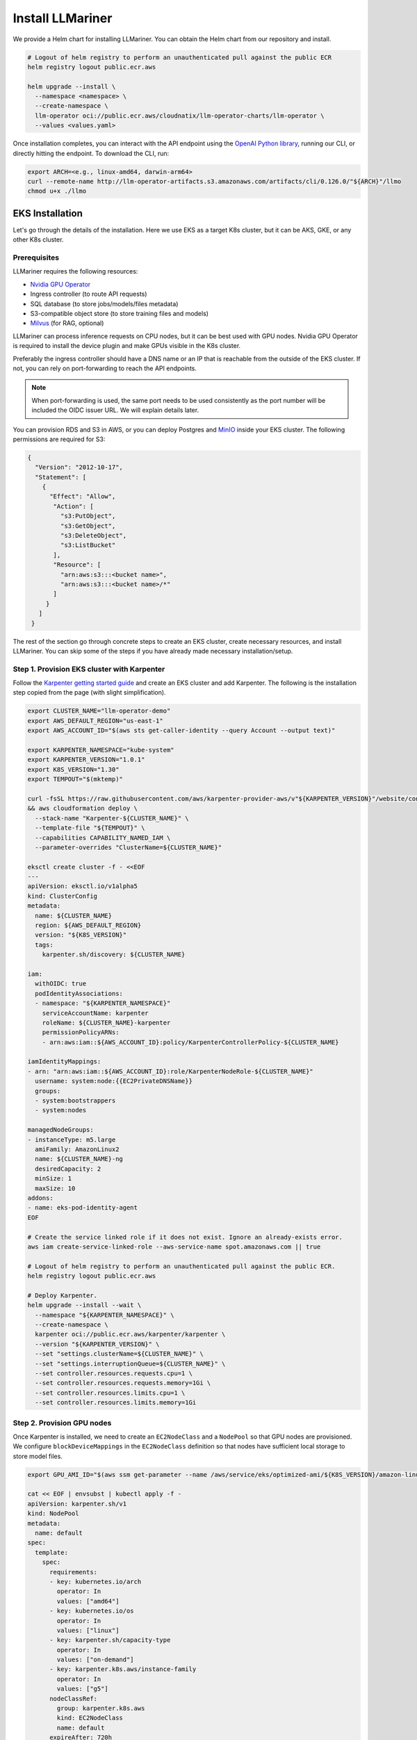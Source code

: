 Install LLMariner
=================

We provide a Helm chart for installing LLMariner. You can obtain the Helm chart from our repository and install.

.. code-block:: console

   # Logout of helm registry to perform an unauthenticated pull against the public ECR
   helm registry logout public.ecr.aws

   helm upgrade --install \
     --namespace <namespace> \
     --create-namespace \
     llm-operator oci://public.ecr.aws/cloudnatix/llm-operator-charts/llm-operator \
     --values <values.yaml>

Once installation completes, you can interact with the API endpoint using the `OpenAI Python library <https://github.com/openai/openai-python>`_, running our CLI,
or directly hitting the endpoint. To download the CLI, run:

.. code-block:: console

   export ARCH=<e.g., linux-amd64, darwin-arm64>
   curl --remote-name http://llm-operator-artifacts.s3.amazonaws.com/artifacts/cli/0.126.0/"${ARCH}"/llmo
   chmod u+x ./llmo


EKS Installation
----------------

Let's go through the details of the installation. Here we use EKS as a target K8s cluster, but it can be AKS, GKE, or any other K8s cluster.

Prerequisites
^^^^^^^^^^^^^

LLMariner requires the following resources:

- `Nvidia GPU Operator <https://docs.nvidia.com/datacenter/cloud-native/gpu-operator/latest/index.html>`_
- Ingress controller (to route API requests)
- SQL database (to store jobs/models/files metadata)
- S3-compatible object store (to store training files and models)
- `Milvus <https://milvus.io/>`_ (for RAG, optional)

LLMariner can process inference requests on CPU nodes, but it can be best used with GPU nodes. Nvidia GPU Operator is required to install the device plugin and
make GPUs visible in the K8s cluster.

Preferably the ingress controller should have a DNS name or an IP that is reachable from the outside of the EKS cluster. If not, you can rely on
port-forwarding to reach the API endpoints.

.. note::

   When port-forwarding is used, the same port needs to be used consistently as the port number will be included the OIDC issuer URL. We will explain details later.

You can provision RDS and S3 in AWS, or you can deploy Postgres and `MinIO <https://min.io/>`_ inside your EKS cluster. The following permissions
are required for S3:

.. code-block:: json

   {
     "Version": "2012-10-17",
     "Statement": [
       {
         "Effect": "Allow",
          "Action": [
            "s3:PutObject",
            "s3:GetObject",
            "s3:DeleteObject",
            "s3:ListBucket"
          ],
          "Resource": [
            "arn:aws:s3:::<bucket name>",
            "arn:aws:s3:::<bucket name>/*"
	  ]
        }
      ]
    }

The rest of the section go through concrete steps to create an EKS cluster, create necessary resources, and install LLMariner. You can
skip some of the steps if you have already made necessary installation/setup.


Step 1. Provision EKS cluster with Karpenter
^^^^^^^^^^^^^^^^^^^^^^^^^^^^^^^^^^^^^^^^^^^^

Follow the `Karpenter getting started guide <https://karpenter.sh/docs/getting-started/getting-started-with-karpenter/>`_ and
create an EKS cluster and add Karpenter. The following is the installation step copied from the page (with slight simplification).

.. code-block:: console

   export CLUSTER_NAME="llm-operator-demo"
   export AWS_DEFAULT_REGION="us-east-1"
   export AWS_ACCOUNT_ID="$(aws sts get-caller-identity --query Account --output text)"

   export KARPENTER_NAMESPACE="kube-system"
   export KARPENTER_VERSION="1.0.1"
   export K8S_VERSION="1.30"
   export TEMPOUT="$(mktemp)"

   curl -fsSL https://raw.githubusercontent.com/aws/karpenter-provider-aws/v"${KARPENTER_VERSION}"/website/content/en/preview/getting-started/getting-started-with-karpenter/cloudformation.yaml  > "${TEMPOUT}" \
   && aws cloudformation deploy \
     --stack-name "Karpenter-${CLUSTER_NAME}" \
     --template-file "${TEMPOUT}" \
     --capabilities CAPABILITY_NAMED_IAM \
     --parameter-overrides "ClusterName=${CLUSTER_NAME}"

   eksctl create cluster -f - <<EOF
   ---
   apiVersion: eksctl.io/v1alpha5
   kind: ClusterConfig
   metadata:
     name: ${CLUSTER_NAME}
     region: ${AWS_DEFAULT_REGION}
     version: "${K8S_VERSION}"
     tags:
       karpenter.sh/discovery: ${CLUSTER_NAME}

   iam:
     withOIDC: true
     podIdentityAssociations:
     - namespace: "${KARPENTER_NAMESPACE}"
       serviceAccountName: karpenter
       roleName: ${CLUSTER_NAME}-karpenter
       permissionPolicyARNs:
       - arn:aws:iam::${AWS_ACCOUNT_ID}:policy/KarpenterControllerPolicy-${CLUSTER_NAME}

   iamIdentityMappings:
   - arn: "arn:aws:iam::${AWS_ACCOUNT_ID}:role/KarpenterNodeRole-${CLUSTER_NAME}"
     username: system:node:{{EC2PrivateDNSName}}
     groups:
     - system:bootstrappers
     - system:nodes

   managedNodeGroups:
   - instanceType: m5.large
     amiFamily: AmazonLinux2
     name: ${CLUSTER_NAME}-ng
     desiredCapacity: 2
     minSize: 1
     maxSize: 10
   addons:
   - name: eks-pod-identity-agent
   EOF

   # Create the service linked role if it does not exist. Ignore an already-exists error.
   aws iam create-service-linked-role --aws-service-name spot.amazonaws.com || true

   # Logout of helm registry to perform an unauthenticated pull against the public ECR.
   helm registry logout public.ecr.aws

   # Deploy Karpenter.
   helm upgrade --install --wait \
     --namespace "${KARPENTER_NAMESPACE}" \
     --create-namespace \
     karpenter oci://public.ecr.aws/karpenter/karpenter \
     --version "${KARPENTER_VERSION}" \
     --set "settings.clusterName=${CLUSTER_NAME}" \
     --set "settings.interruptionQueue=${CLUSTER_NAME}" \
     --set controller.resources.requests.cpu=1 \
     --set controller.resources.requests.memory=1Gi \
     --set controller.resources.limits.cpu=1 \
     --set controller.resources.limits.memory=1Gi

Step 2. Provision GPU nodes
^^^^^^^^^^^^^^^^^^^^^^^^^^^

Once Karpenter is installed, we need to create an ``EC2NodeClass`` and a ``NodePool`` so that GPU nodes are provisioned.
We configure ``blockDeviceMappings`` in the ``EC2NodeClass`` definition so that nodes have sufficient local storage to store model files.

.. code-block:: console

   export GPU_AMI_ID="$(aws ssm get-parameter --name /aws/service/eks/optimized-ami/${K8S_VERSION}/amazon-linux-2-gpu/recommended/image_id --query Parameter.Value --output text)"

   cat << EOF | envsubst | kubectl apply -f -
   apiVersion: karpenter.sh/v1
   kind: NodePool
   metadata:
     name: default
   spec:
     template:
       spec:
         requirements:
         - key: kubernetes.io/arch
           operator: In
           values: ["amd64"]
         - key: kubernetes.io/os
           operator: In
           values: ["linux"]
         - key: karpenter.sh/capacity-type
           operator: In
           values: ["on-demand"]
         - key: karpenter.k8s.aws/instance-family
           operator: In
           values: ["g5"]
         nodeClassRef:
           group: karpenter.k8s.aws
           kind: EC2NodeClass
           name: default
         expireAfter: 720h
     disruption:
       consolidationPolicy: WhenEmptyOrUnderutilized
       consolidateAfter: 1m
   ---
   apiVersion: karpenter.k8s.aws/v1
   kind: EC2NodeClass
   metadata:
     name: default
   spec:
     amiFamily: AL2
     role: "KarpenterNodeRole-${CLUSTER_NAME}"
     subnetSelectorTerms:
     - tags:
         karpenter.sh/discovery: "${CLUSTER_NAME}"
     securityGroupSelectorTerms:
     - tags:
         karpenter.sh/discovery: "${CLUSTER_NAME}"
     amiSelectorTerms:
     - id: "${GPU_AMI_ID}"
     blockDeviceMappings:
     - deviceName: /dev/xvda
       ebs:
         deleteOnTermination: true
         encrypted: true
         volumeSize: 256Gi
         volumeType: gp3
   EOF


Step 3. Install Nvidia GPU Operator
^^^^^^^^^^^^^^^^^^^^^^^^^^^^^^^^^^^

Nvidia GPU Operator is required to install the device plugin and make GPU resources visible in the K8s cluster. Run:

.. code-block:: console

   helm repo add nvidia https://helm.ngc.nvidia.com/nvidia
   helm repo update
   helm upgrade --install --wait \
     --namespace nvidia \
     --create-namespace \
     gpu-operator nvidia/gpu-operator \
     --set cdi.enabled=true \
     --set driver.enabled=false \
     --set toolkit.enabled=false


Step 4. Install an ingress controller
^^^^^^^^^^^^^^^^^^^^^^^^^^^^^^^^^^^^^

An ingress controller is required to route HTTP/HTTPS requests to the LLMariner components. Any ingress
controller works, and you can skip this step if your EKS cluster already has an ingress controller.

Here is an example that installs `Kong <https://konghq.com/>`_ and make the ingress controller reachable
via AWS loadbalancer:

.. code-block:: console

   helm repo add kong https://charts.konghq.com
   helm repo update
   helm upgrade --install --wait \
     --namespace kong \
     --create-namespace \
     kong-proxy kong/kong \
     --set proxy.annotations.service.beta.kubernetes.io/aws-load-balancer-connection-idle-timeout=300 \
     --set ingressController.installCRDs=false \
     --set fullnameOverride=false


Step 5. Create an RDS instance
^^^^^^^^^^^^^^^^^^^^^^^^^^^^^^

We will create an RDS in the same VPC as the EKS cluster so that it can be reachable from the LLMariner components. Here is an example command for creating a DB subnet group and an RDS instance.

.. code-block:: console

   export DB_SUBNET_GROUP_NAME="llm-operator-demo-db-subnet"
   export EKS_SUBNET_IDS=$(aws eks describe-cluster --name "${CLUSTER_NAME}" | jq '.cluster.resourcesVpcConfig.subnetIds | join(" ")' --raw-output)
   export EKS_SUBNET_ID0=$(echo ${EKS_SUBNET_IDS} | cut -d' ' -f1)
   export EKS_SUBNET_ID1=$(echo ${EKS_SUBNET_IDS} | cut -d' ' -f2)

   aws rds create-db-subnet-group \
     --db-subnet-group-name "${DB_SUBNET_GROUP_NAME}" \
     --db-subnet-group-description "LLMariner Demo" \
     --subnet-ids "${EKS_SUBNET_ID0}" "${EKS_SUBNET_ID1}"

   export DB_INSTANCE_ID="llm-operator-demo"
   export POSTGRES_USER="admin_user"
   export POSTGRES_PASSWORD="secret_password"
   export EKS_SECURITY_GROUP_ID=$(aws eks describe-cluster --name "${CLUSTER_NAME}" | jq '.cluster.resourcesVpcConfig.clusterSecurityGroupId' --raw-output)

   aws rds create-db-instance \
     --db-instance-identifier "${DB_INSTANCE_ID}" \
     --db-instance-class db.t3.small \
     --engine postgres \
     --allocated-storage 10 \
     --storage-encrypted \
     --master-username "${POSTGRES_USER}" \
     --master-user-password "${POSTGRES_PASSWORD}" \
     --vpc-security-group-ids "${EKS_SECURITY_GROUP_ID}" \
     --db-subnet-group-name "${DB_SUBNET_GROUP_NAME}"

You can run the following command to check the provisioning status.

.. code-block:: console

   aws rds describe-db-instances --db-instance-identifier "${DB_INSTANCE_ID}" | jq '.DBInstances.[].DBInstanceStatus'

Once the RDS instance is fully provisioned and its status becomes ``available``, obtain the endpoint information
for later use.

.. code-block:: console

   export POSTGRES_ADDR=$(aws rds describe-db-instances --db-instance-identifier "${DB_INSTANCE_ID}" | jq '.DBInstances.[].Endpoint.Address' --raw-output)
   export POSTGRES_PORT=$(aws rds describe-db-instances --db-instance-identifier "${DB_INSTANCE_ID}" | jq '.DBInstances.[].Endpoint.Port' --raw-output)


You can verify if the DB instance is reachable from the EKS cluster by running the ``psql`` command:

.. code-block:: console

   kubectl run psql --image jbergknoff/postgresql-client --env="PGPASSWORD=${POSTGRES_PASSWORD}" -- -h "${POSTGRES_ADDR}" -U "${POSTGRES_USER}" -p "${POSTGRES_PORT}" -d template1 -c "select now();"
   kubectl logs psql
   kubectl delete pods psql


If ``psq`` can successfully connect to the RDS instance, create a K8s secret in the ``llm-operator`` namespace so that later LLMariner can retrieve the database password from the secret.

.. code-block:: console

   export LLM_OPERATOR_NAMESPACE=llm-operator
   export POSTGRES_SECRET_NAME=postgres

   kubectl create namespace "${LLM_OPERATOR_NAMESPACE}"
   kubectl create secret generic -n "${LLM_OPERATOR_NAMESPACE}" "${POSTGRES_SECRET_NAME}" --from-literal=password="${POSTGRES_PASSWORD}"

.. note::

   LLMariner will create additional databases on the fly for each API service (e.g., `job_manager`, `model_manager`).
   You can see all created databases by running ``SELECT count(datname) FROM pg_database;``.


Step 6. Create an S3 bucket
^^^^^^^^^^^^^^^^^^^^^^^^^^^

We will create an S3 bucket where model files are stored. Here is an example

.. code-block:: console

   # Please change the bucket name to something else.
   export S3_BUCKET_NAME="llm-operator-demo"
   export S3_REGION="us-east-1"

   aws s3api create-bucket --bucket "${S3_BUCKET_NAME}" --region "${S3_REGION}"

If you want to set up Milvus for RAG, please create another S3 bucket for Milvus:

.. code-block:: console

   # Please change the bucket name to something else.
   export MILVUS_S3_BUCKET_NAME="llm-operator-demo-milvus"

   aws s3api create-bucket --bucket "${MILVUS_S3_BUCKET_NAME}" --region "${S3_REGION}"


Pods running in the EKS cluster need to be able to access the S3 bucket. We will create an
`IAM role for service account <https://docs.aws.amazon.com/eks/latest/userguide/iam-roles-for-service-accounts.html>`_ for that.

.. code-block:: console

   cat << EOF | envsubst > policy.json
   {
     "Version": "2012-10-17",
     "Statement": [
       {
         "Effect": "Allow",
         "Action": [
           "s3:PutObject",
           "s3:GetObject",
           "s3:DeleteObject",
           "s3:ListBucket"
         ],
         "Resource": [
           "arn:aws:s3:::${S3_BUCKET_NAME}/*",
           "arn:aws:s3:::${S3_BUCKET_NAME}",
           "arn:aws:s3:::${MILVUS_S3_BUCKET_NAME}/*",
           "arn:aws:s3:::${MILVUS_S3_BUCKET_NAME}"
	 ]
       }
     ]
   }
   EOF

   export LLM_OPERATOR_POLICY="LLMOperatorPolicy"
   aws iam create-policy --policy-name "${LLM_OPERATOR_POLICY}" --policy-document file://policy.json

   export LLM_OPERATOR_SERVICR_ACCOUNT_NAME="llm-operator"
   eksctl create iamserviceaccount \
     --name "${LLM_OPERATOR_SERVICR_ACCOUNT_NAME}" \
     --namespace "${LLM_OPERATOR_NAMESPACE}" \
     --cluster "${CLUSTER_NAME}" \
     --role-name "LLMOperatorRole" \
     --attach-policy-arn "arn:aws:iam::${AWS_ACCOUNT_ID}:policy/${LLM_OPERATOR_POLICY}" --approve


Step 7. Install Milvus
^^^^^^^^^^^^^^^^^^^^^^

Install `Milvus <https://milvus.io/>`_ as it is used a backend vector database for RAG.

Milvus creates Persistent Volumes. Follow https://docs.aws.amazon.com/eks/latest/userguide/ebs-csi.html and install EBS CSI driver.

.. code-block:: console

   eksctl create iamserviceaccount \
     --name ebs-csi-controller-sa \
     --namespace kube-system \
     --cluster "${CLUSTER_NAME}" \
     --role-name AmazonEKS_EBS_CSI_DriverRole \
     --role-only \
     --attach-policy-arn arn:aws:iam::aws:policy/service-role/AmazonEBSCSIDriverPolicy \
     --approve

   eksctl create addon \
     --cluster "${CLUSTER_NAME}" \
     --name aws-ebs-csi-driver \
     --version latest \
     --service-account-role-arn "arn:aws:iam::${AWS_ACCOUNT_ID}:role/AmazonEKS_EBS_CSI_DriverRole" \
     --force


Then install the Helm chart. Milvus requires access to the S3 bucket. To use the same service account created above, we deploy
Milvus in the same namespace as LLMariner.

.. code-block:: console

   cat << EOF | envsubst > milvus-values.yaml
   cluster:
     enabled: false

   etcd:
     replicaCount: 1
     persistence:
       storageClass: gp2 # Use gp3 if available

   pulsar:
     enabled: false

   minio:
     enabled: false

   standalone:
     persistence:
       persistentVolumeClaim:
         storageClass: gp2 # Use gp3 if available
         size: 10Gi

   serviceAccount:
     create: false
     name: "${LLM_OPERATOR_SERVICR_ACCOUNT_NAME}"

   externalS3:
     enabled: true
     host: s3.us-east-1.amazonaws.com
     port: 443
     useSSL: true
     bucketName: "${MILVUS_S3_BUCKET_NAME}"
     useIAM: true
     cloudProvider: aws
     iamEndpoint: ""
     logLevel: info
   EOF

   helm repo add zilliztech https://zilliztech.github.io/milvus-helm/
   helm repo update
   helm upgrade --install --wait \
     --namespace "${LLM_OPERATOR_NAMESPACE}" \
     milvus zilliztech/milvus \
     -f milvus-values.yaml

Please see the `Milvus installation document <https://milvus.io/docs/install-overview.md>`_ and the `Helm chart <https://artifacthub.io/packages/helm/milvus/milvus>`_
for other installation options.


Step 8. Install LLMariner
^^^^^^^^^^^^^^^^^^^^^^^^^

.. code-block:: console

   # Set the endpoint URL of LLMariner. Please change if you are using a different ingress controller.
   export INGRESS_CONTROLLER_URL=http://$(kubectl get services -n kong kong-proxy-kong-proxy  -o jsonpath='{.status.loadBalancer.ingress[0].hostname}')

   cat << EOF | envsubst > llm-operator-values.yaml
   global:
     # This is an ingress configuration with Kong. Please change if you are using a different ingress controller.
     ingress:
       ingressClassName: kong
       # The URL of the ingress controller. this can be a port-forwarding URL (e.g., http://localhost:8080) if there is
       # no URL that is reachable from the outside of the EKS cluster.
       controllerUrl: "${INGRESS_CONTROLLER_URL}"
       annotations:
         # To remove the buffering from the streaming output of chat completion.
         konghq.com/response-buffering: "false"

     database:
       host: "${POSTGRES_ADDR}"
       port: ${POSTGRES_PORT}
       username: "${POSTGRES_USER}"
       ssl:
         mode: require
       createDatabase: true

     databaseSecret:
       name: "${POSTGRES_SECRET_NAME}"
       key: password

     objectStore:
       s3:
         bucket: "${S3_BUCKET_NAME}"
         region: "${S3_REGION}"

   file-manager-server:
     serviceAccount:
       create: false
       name: "${LLM_OPERATOR_SERVICE_ACCOUNT_NAME}"

   inference-manager-engine:
     serviceAccount:
       create: false
       name: "${LLM_OPERATOR_SERVICE_ACCOUNT_NAME}"
     model:
       default:
         runtimeName: vllm
         preloaded: true
         resources:
           limits:
             nvidia.com/gpu: 1
       overrides:
         meta-llama/Meta-Llama-3.1-8B-Instruct-q4_0:
           contextLength: 16384
         google/gemma-2b-it-q4_0:
           runtimeName: ollama
           resources:
            limits:
              nvidia.com/gpu: 0
         sentence-transformers/all-MiniLM-L6-v2-f16:
           runtimeName: ollama
           resources:
            limits:
              nvidia.com/gpu: 0

   inference-manager-server:
     service:
       annotations:
         # These annotations are only meaningful for Kong ingress controller to extend the timeout.
         konghq.com/connect-timeout: "360000"
         konghq.com/read-timeout: "360000"
         konghq.com/write-timeout: "360000"

   job-manager-dispatcher:
     serviceAccount:
       create: false
       name: "${LLM_OPERATOR_SERVICE_ACCOUNT_NAME}"
     notebook:
       # Used to set the base URL of the API endpoint. This can be same as global.ingress.controllerUrl
       # if the URL is reachable from the inside cluster. Otherwise you can change this to the
       # to the URL of the ingress controller that is reachable inside the K8s cluster.
       llmOperatorBaseUrl: "${INGRESS_CONTROLLER_URL}"/v1

   model-manager-loader:
     serviceAccount:
       create: false
       name: "${LLM_OPERATOR_SERVICE_ACCOUNT_NAME}"
     baseModels:
     - meta-llama/Meta-Llama-3.1-8B-Instruct-q4_0
     - google/gemma-2b-it-q4_0
     - sentence-transformers/all-MiniLM-L6-v2-f16

   # Required when RAG is used.
   vector-store-manager-server:
     serviceAccount:
       create: false
       name: "${LLM_OPERATOR_SERVICE_ACCOUNT_NAME}"
     vectorDatabase:
       host: milvus
     llmEngineAddr: ollama-sentence-transformers-all-minilm-l6-v2-f16:11434
   EOF

   helm upgrade --install \
     --namespace llm-operator \
     --create-namespace \
     llm-operator oci://public.ecr.aws/cloudnatix/llm-operator-charts/llm-operator \
     -f llm-operator-values.yaml

.. note::

   Starting from Helm v3.8.0, the OCI registry is supported by default. If you are using an older version, please upgrade to v3.8.0 or later.
   For more details, please refer to `Helm OCI-based registries <https://helm.sh/docs/topics/registries/>`_.

.. note::

   If you are getting a 403 forbidden error, please try ``docker logout public.ecr.aws``. Please see `AWS document <https://docs.aws.amazon.com/AmazonECR/latest/public/public-troubleshooting.html>`_ for more details.


If you would like to install only the control-plane components or the worker-plane components, please see
:doc:`multi_cluster_deployment`.


Step 9. Verify the installation
^^^^^^^^^^^^^^^^^^^^^^^^^^^^^^^

You can verify the installation by sending sample chat completion requests.

.. code-block:: console

   echo "This is your endpoint URL: ${INGRESS_CONTROLLER_URL}/v1"

   llmo auth login
   # Type the above endpoint URL.

   llmo models list

   llmo chat completions create --model google-gemma-2b-it-q4_0 --role user --completion "what is k8s?"

   llmo chat completions create --model meta-llama-Meta-Llama-3.1-8B-Instruct-q4_0 --role user --completion "hello"


Optional: Monitor GPU utilization
^^^^^^^^^^^^^^^^^^^^^^^^^^^^^^^^^

If you would like to install Prometheus and Grafana to see GPU utilization, run:

.. code-block:: console

   # Add Prometheus
   cat <<EOF > prom-scrape-configs.yaml
   - job_name: nvidia-dcgm
     scrape_interval: 5s
     static_configs:
     - targets: ['nvidia-dcgm-exporter.nvidia.svc:9400']
   - job_name: inference-manager-engine-metrics
     scrape_interval: 5s
     static_configs:
     - targets: ['inference-manager-server-http.llm-operator.svc:8083']
   EOF
   helm repo add prometheus-community https://prometheus-community.github.io/helm-charts
   helm repo update

   helm upgrade --install --wait \
     --namespace monitoring \
     --create-namespace \
     --set-file extraScrapeConfigs=prom-scrape-configs.yaml \
     prometheus prometheus-community/prometheus

   # Add Grafana with DCGM dashboard
   cat <<EOF > grafana-values.yaml
   datasources:
    datasources.yaml:
      apiVersion: 1
      datasources:
      - name: Prometheus
        type: prometheus
        url: http://prometheus-server
        isDefault: true
   dashboardProviders:
     dashboardproviders.yaml:
       apiVersion: 1
       providers:
       - name: 'default'
         orgId: 1
         folder: 'default'
         type: file
         disableDeletion: true
         editable: true
         options:
           path: /var/lib/grafana/dashboards/standard
   dashboards:
     default:
       nvidia-dcgm-exporter:
         gnetId: 12239
         datasource: Prometheus
   EOF
   helm repo add grafana https://grafana.github.io/helm-charts
   helm repo update
   helm upgrade --install --wait \
     --namespace monitoring \
     --create-namespace \
     -f grafana-values.yaml \
     grafana grafana/grafana



Optional: Enable TLS
^^^^^^^^^^^^^^^^^^^^

First follow the `Cert Manager installation document <https://cert-manager.io/Doc/>`_ and install Cert Manager to your K8s cluster if you don't have one.
Then create a ``ClusterIssuer`` for your domain. Here is an example manifest that uses Let's Encrypt.

.. code-block:: yaml

   apiVersion: cert-manager.io/v1
   kind: ClusterIssuer
   metadata:
     name: letsencrypt
   spec:
     acme:
       server: https://acme-v02.api.letsencrypt.org/directory
       email: user@mydomain.com
       privateKeySecretRef:
         name: letsencrypt
       solvers:
       - http01:
          ingress:
             ingressClassName: kong
       - selector:
           dnsZones:
           - llm.mydomain.com
         dns01:
           ...


Then you can add the following to ``values.yaml`` of LLMariner to enable TLS.

.. code-block:: yaml

   global:
     ingress:
       annotations:
         cert-manager.io/cluster-issuer: letsencrypt
       tls:
         hosts:
         - api.llm.mydomain.com
         secretName: api-tls

The ingresses created from the Helm chart will have the following annotation
and spec:

.. code-block:: yaml

   apiVersion: networking.k8s.io/v1
   kind: Ingress
   metadata:
     annotations:
       cert-manager.io/cluster-issuer: letsencrypt
   ...
   spec:
     tls:
     - hosts:
       - api.llm.mydomain.com
       secretName: api-tls
     ...
